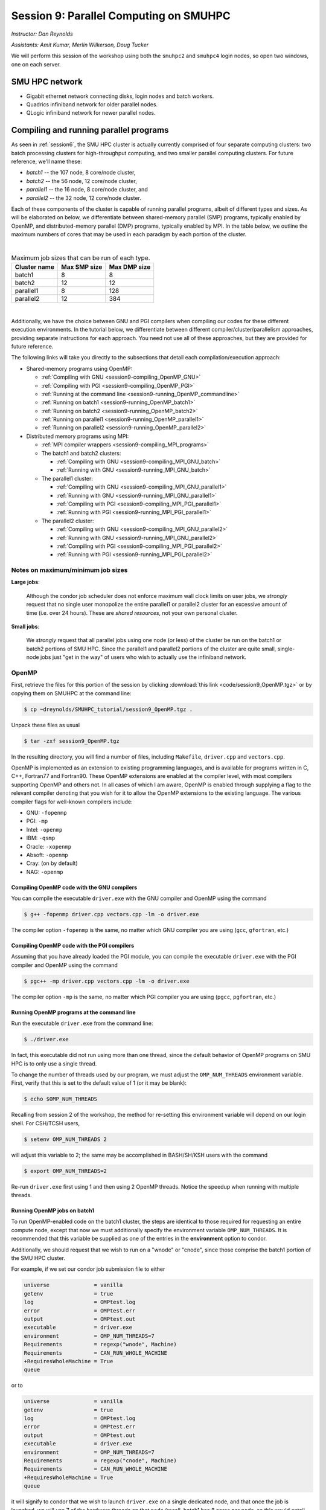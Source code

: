 .. _session9:

Session 9: Parallel Computing on SMUHPC
========================================================

*Instructor: Dan Reynolds*

*Assistants: Amit Kumar, Merlin Wilkerson, Doug Tucker*


We will perform this session of the workshop using both the
``smuhpc2`` and ``smuhpc4`` login nodes, so open two windows, one on
each server.



SMU HPC network
--------------------------------------------------------

..
   .. figure:: figs/smuhpc_network.png
      :scale: 80%
      :align: center

      Schematic of the SMU HPC cluster


* Gigabit ethernet network connecting disks, login nodes and batch
  workers.

* Quadrics infiniband network for older parallel nodes.

* QLogic infiniband network for newer parallel nodes.




Compiling and running parallel programs
--------------------------------------------------------

.. index:: SMU HPC clusters

As seen in :ref:`session6`, the SMU HPC cluster is actually currently
comprised of four separate computing clusters: two batch processing
clusters for high-throughput computing, and two smaller parallel
computing clusters.  For future reference, we'll name these:

* *batch1* -- the 107 node, 8 core/node cluster,

* *batch2* -- the 56 node, 12 core/node cluster,

* *parallel1* -- the 16 node, 8 core/node cluster, and 

* *parallel2* -- the 32 node, 12 core/node cluster. 

Each of these components of the cluster is capable of running
parallel programs, albeit of different types and sizes.  As will be
elaborated on below, we differentiate between shared-memory parallel
(SMP) programs, typically enabled by OpenMP, and distributed-memory
parallel (DMP) programs, typically enabled by MPI.  In the table
below, we outline the maximum numbers of cores that may be used in
each paradigm by each portion of the cluster.

|

.. table:: Maximum job sizes that can be run of each type.

   ============  ===============  =================
   Cluster name  Max SMP size     Max DMP size
   ============  ===============  =================
   batch1        8                8
   batch2 	 12 		  12
   parallel1 	 8 		  128
   parallel2 	 12 		  384
   ============  ===============  =================


|

Additionally, we have the choice between GNU and PGI compilers when
compiling our codes for these different execution environments.  In
the tutorial below, we differentiate between different
compiler/cluster/parallelism approaches, providing separate
instructions for each approach.  You need not use all of these
approaches, but they are provided for future reference.

The following links will take you directly to the subsections that
detail each compilation/execution approach:

* Shared-memory programs using OpenMP:

  * :ref:`Compiling with GNU <session9-compiling_OpenMP_GNU>`

  * :ref:`Compiling with PGI <session9-compiling_OpenMP_PGI>`

  * :ref:`Running at the command line <session9-running_OpenMP_commandline>`

  * :ref:`Running on batch1 <session9-running_OpenMP_batch1>`

  * :ref:`Running on batch2 <session9-running_OpenMP_batch2>`

  * :ref:`Running on parallel1 <session9-running_OpenMP_parallel1>`

  * :ref:`Running on parallel2 <session9-running_OpenMP_parallel2>`

* Distributed memory programs using MPI:

  * :ref:`MPI compiler wrappers <session9-compiling_MPI_programs>`

  * The batch1 and batch2 clusters:

    * :ref:`Compiling with GNU <session9-compiling_MPI_GNU_batch>`

    * :ref:`Running with GNU <session9-running_MPI_GNU_batch>`

    ..
       * :ref:`Compiling with PGI <session9-compiling_MPI_PGI_batch>`

       * :ref:`Running with PGI <session9-running_MPI_PGI_batch>`
 
  * The parallel1 cluster:

    * :ref:`Compiling with GNU <session9-compiling_MPI_GNU_parallel1>`

    * :ref:`Running with GNU <session9-running_MPI_GNU_parallel1>`

    * :ref:`Compiling with PGI <session9-compiling_MPI_PGI_parallel1>`

    * :ref:`Running with PGI <session9-running_MPI_PGI_parallel1>`

  * The parallel2 cluster:

    * :ref:`Compiling with GNU <session9-compiling_MPI_GNU_parallel2>`

    * :ref:`Running with GNU <session9-running_MPI_GNU_parallel2>`

    * :ref:`Compiling with PGI <session9-compiling_MPI_PGI_parallel2>`

    * :ref:`Running with PGI <session9-running_MPI_PGI_parallel2>`



Notes on maximum/minimum job sizes
^^^^^^^^^^^^^^^^^^^^^^^^^^^^^^^^^^^^^

.. index:: running large parallel jobs

**Large jobs**:

  Although the condor job scheduler does not enforce maximum wall
  clock limits on user jobs, we *strongly* request that no single
  user monopolize the entire parallel1 or parallel2 cluster for an
  excessive amount of time (i.e. over 24 hours).  These are *shared
  resources*, not your own personal cluster.


.. index:: running small parallel jobs

**Small jobs**:

  We *strongly* request that all parallel jobs using one node (or
  less) of the cluster be run on the batch1 or batch2 portions of SMU
  HPC.  Since the parallel1 and parallel2 portions of the cluster are
  quite small, single-node jobs just "get in the way" of users who
  wish to actually use the infiniband network.




OpenMP
^^^^^^^^^^

First, retrieve the files for this portion of the session by clicking
:download:`this link <code/session9_OpenMP.tgz>` or by copying them
on SMUHPC at the command line:

.. code-block:: bash

   $ cp ~dreynolds/SMUHPC_tutorial/session9_OpenMP.tgz .

Unpack these files as usual

.. code-block:: bash

   $ tar -zxf session9_OpenMP.tgz

In the resulting directory, you will find a number of files, including
``Makefile``, ``driver.cpp`` and ``vectors.cpp``.  


.. index:: OpenMP; compiler flags

OpenMP is implemented as an extension to existing programming
languages, and is available for programs written in C, C++, Fortran77
and Fortran90.  These OpenMP extensions are enabled at the compiler
level, with most compilers supporting OpenMP and others not.  In all
cases of which I am aware, OpenMP is enabled through supplying a flag
to the relevant compiler denoting that you wish for it to allow the
OpenMP extensions to the existing language.  The various compiler
flags for well-known compilers include:

* GNU: ``-fopenmp``

* PGI: ``-mp``

* Intel: ``-openmp``

* IBM: ``-qsmp``

* Oracle: ``-xopenmp``

* Absoft: ``-openmp``

* Cray: (on by default)

* NAG: ``-openmp``




.. index:: OpenMP example; compiling with GNU

.. _session9-compiling_OpenMP_GNU:

Compiling OpenMP code with the GNU compilers
"""""""""""""""""""""""""""""""""""""""""""""

You can compile the executable ``driver.exe`` with the GNU compiler and
OpenMP using the command 

.. code-block:: bash

   $ g++ -fopenmp driver.cpp vectors.cpp -lm -o driver.exe

The compiler option ``-fopenmp`` is the same, no matter which GNU
compiler you are using (``gcc``, ``gfortran``, etc.)


.. index:: OpenMP example; compiling with PGI

.. _session9-compiling_OpenMP_PGI:

Compiling OpenMP code with the PGI compilers
"""""""""""""""""""""""""""""""""""""""""""""

Assuming that you have already loaded the PGI module, you can compile
the executable ``driver.exe`` with the PGI compiler and OpenMP using
the command  

.. code-block:: bash

   $ pgc++ -mp driver.cpp vectors.cpp -lm -o driver.exe

The compiler option ``-mp`` is the same, no matter which PGI
compiler you are using (``pgcc``, ``pgfortran``, etc.)


.. index:: OpenMP; running at the command line

.. _session9-running_OpenMP_commandline:

Running OpenMP programs at the command line
"""""""""""""""""""""""""""""""""""""""""""""

Run the executable ``driver.exe`` from the command line:

.. code-block:: bash

   $ ./driver.exe

In fact, this executable did not run using more than one thread, since
the default behavior of OpenMP programs on SMU HPC is to only use a
single thread.

.. index:: OpenMP; OMP_NUM_THREADS

To change the number of threads used by our program, we must adjust
the ``OMP_NUM_THREADS`` environment variable. First, verify that this is
set to the default value of 1 (or it may be blank): 

.. code-block:: bash

   $ echo $OMP_NUM_THREADS

Recalling from session 2 of the workshop, the method for re-setting
this environment variable will depend on our login shell.  For CSH/TCSH
users, 

.. code-block:: tcsh

   $ setenv OMP_NUM_THREADS 2

will adjust this variable to 2; the same may be accomplished in
BASH/SH/KSH users with the command 

.. code-block:: bash

   $ export OMP_NUM_THREADS=2

Re-run ``driver.exe`` first using 1 and then using 2 OpenMP
threads.  Notice the speedup when running with multiple threads. 



.. index:: OpenMP example; running on batch1

.. _session9-running_OpenMP_batch1:

Running OpenMP jobs on batch1
"""""""""""""""""""""""""""""""""""""

To run OpenMP-enabled code on the batch1 cluster, the steps are identical
to those required for requesting an entire compute node, except that
now we must additionally specify the environment variable
``OMP_NUM_THREADS``.  It is recommended that this variable be supplied
as one of the entries in the **environment** option to condor.  

Additionally, we should request that we wish to run on a "wnode" or
"cnode", since those comprise the batch1 portion of the SMU HPC cluster.

For example, if we set our condor job submission file to either

.. code-block:: text

   universe              = vanilla
   getenv                = true
   log                   = OMPtest.log
   error                 = OMPtest.err
   output                = OMPtest.out
   executable            = driver.exe
   environment           = OMP_NUM_THREADS=7
   Requirements          = regexp("wnode", Machine)
   Requirements          = CAN_RUN_WHOLE_MACHINE
   +RequiresWholeMachine = True
   queue

or to
  
.. code-block:: text

   universe              = vanilla
   getenv                = true
   log                   = OMPtest.log
   error                 = OMPtest.err
   output                = OMPtest.out
   executable            = driver.exe
   environment           = OMP_NUM_THREADS=7
   Requirements          = regexp("cnode", Machine)
   Requirements          = CAN_RUN_WHOLE_MACHINE
   +RequiresWholeMachine = True
   queue
  
it will signify to condor that we wish to launch ``driver.exe`` on a
single dedicated node, and that once the job is launched, we will use
7 of the hardware threads on that node (recall, batch1 has 8 cores per
node, so this would entail one core remaining idle).

This job file should be launched from either ``smuhpc.smu.edu`` or
``smuhpc2.smu.edu``. 



.. index:: OpenMP example; running on batch2

.. _session9-running_OpenMP_batch2:

Running OpenMP jobs on batch2
"""""""""""""""""""""""""""""""""""""

To run OpenMP-enabled code on the batch2 cluster, the steps are identical
to those required for requesting an entire compute node, except that
now we must additionally specify the environment variable
``OMP_NUM_THREADS``.  It is recommended that this variable be supplied
as one of the entries in the **environment** option to condor.  

Additionally, we should request that we wish to run on a "cwnode",
since those comprise the batch2 portion of the SMU HPC cluster. 

For example, if we set our condor job submission file to

.. code-block:: text

   universe              = vanilla
   getenv                = true
   log                   = OMPtest.log
   error                 = OMPtest.err
   output                = OMPtest.out
   executable            = driver.exe
   environment           = OMP_NUM_THREADS=11
   Requirements          = regexp("cwnode", Machine)
   Requirements          = CAN_RUN_WHOLE_MACHINE
   +RequiresWholeMachine = True
   queue

it will signify to condor that we wish to launch ``driver.exe`` on a
single dedicated node, and that once the job is launched, we will use
11 of the hardware threads on that node (recall, batch2 has 12 cores per
node, so this would entail one core remaining idle).

This job file should be launched from either ``smuhpc.smu.edu`` or
``smuhpc2.smu.edu``. 



.. index:: OpenMP example; running on parallel1

.. _session9-running_OpenMP_parallel1:

Running OpenMP jobs on parallel1
"""""""""""""""""""""""""""""""""""""

To run OpenMP-enabled code on the parallel1 cluster, the steps are
identical to those required for requesting an entire compute node,
except for the following changes:

* We must additionally specify the environment variable
  ``OMP_NUM_THREADS``.  It is recommended that this variable be
  supplied as one of the entries in the **environment** 
  option to condor.

* The job *must be launched from* ``smuhpc4.smu.edu``, since that
  manages the parallel clusters.

* We should specify that we only want one node via setting the
  **machine_count** option to 1.

* The **universe** must be set to ``parallel``, indicating that it
  should be run on one of the parallel clusters.

* We should specify that we wish to run on a "inode", since those
  comprise the parallel1 cluster.

For example, if we set our condor job submission file to

.. code-block:: text

   universe              = parallel
   getenv                = true
   log                   = OMPtest.log
   error                 = OMPtest.err
   output                = OMPtest.out
   executable            = driver.exe
   environment           = OMP_NUM_THREADS=5
   machine_count         = 1
   Requirements          = regexp("inode", Machine)
   queue
  
it will signify to condor that we wish to launch ``driver.exe`` on a
single dedicated node, and that once the job is launched, we will use
5 of the hardware threads on that node (recall, parallel1 has 8 cores per
node, so this would entail 3 cores remaining idle).

Because this job will run within the "parallel" universe on either the
parallel1 or parallel2 clusters, this job file must be launched from
``smuhpc4.smu.edu``.



.. index:: OpenMP example; running on parallel2

.. _session9-running_OpenMP_parallel2:

Running OpenMP jobs on parallel2
"""""""""""""""""""""""""""""""""""""

To run OpenMP-enabled code on the parallel2 cluster, the steps are
identical to those required for requesting an entire compute node,
except for the following changes:

* We must additionally specify the environment variable
  ``OMP_NUM_THREADS``.  It is recommended that this variable be
  supplied as one of the entries in the **environment** 
  option to condor.

* The job *must be launched from* ``smuhpc4.smu.edu``, since that
  manages the parallel clusters.

* We should specify that we only want one node via setting the
  **machine_count** option to 1.

* The **universe** must be set to ``parallel``, indicating that it
  should be run on one of the parallel clusters.

* We should specify that we wish to run on a "iwnode", since those
  comprise the parallel2 cluster.

For example, if we set our condor job submission file to

.. code-block:: text

   universe              = parallel
   getenv                = true
   log                   = OMPtest.log
   error                 = OMPtest.err
   output                = OMPtest.out
   executable            = driver.exe
   environment           = OMP_NUM_THREADS=10
   machine_count         = 1
   Requirements          = regexp("iwnode", Machine)
   queue
  
it will signify to condor that we wish to launch ``driver.exe`` on a
single dedicated node, and that once the job is launched, we will use
10 of the hardware threads on that node (recall, parallel2 has 12 cores per
node, so this would entail 2 cores remaining idle).

Because this job will run within the "parallel" universe on either the
parallel1 or parallel2 clusters, this job file must be launched from
``smuhpc4.smu.edu``.


OpenMP exercise
"""""""""""""""""

Compile the program ``driver.exe`` using the PGI compiler with OpenMP
enabled.

Create a single condor submission script that will run the program
``driver.exe`` using 1, 2, 3, ..., 12 OpenMP threads on the batch2
portion of the cluster.  Recall from session 6
(:ref:`running_multiple_condor_jobs`), that a single script may launch
multiple jobs by including multiple **queue** statements.

Launch these jobs, and when they have completed, determine the *strong
scaling performance* of this code (defined in session 8,
:ref:`parallel_computing_metrics`).  How well does the program
perform?  Is there a maximum number of threads where, beyond which,
additional resources no longer improve the speed?





MPI
^^^^^^^^^^

Retrieve the files for this portion of the session by clicking
:download:`this link <code/session9_MPI.tgz>` or by copying them
on SMUHPC at the command line:

.. code-block:: bash

   $ cp ~dreynolds/SMUHPC_workshop/session9_MPI.tgz .

Unpack these files as usual,

.. code-block:: bash

   $ tar -zxf session9_MPI.tgz


Unlike OpenMP, MPI is implemented as a standalone library that may be
called by programs wishing to perform message passing to perform a
distributed memory parallel computation.  Typically written in C (for
maximum portability), MPI libraries typically include interfaces for
programs written in C, C++, Fortran77, Fortran90 and Python.

Moreover, since MPI is a library, it does not require any specific
compiler extensions to construct a MPI-enabled parallel program,
although it is typical for highly optimized versions of the MPI
library that you use the same compiler for your program that was used
to construct the library.


.. index:: MPI wrapper scripts

.. _session9-compiling_MPI_programs:

Compiling MPI code (MPI wrapper scripts)
""""""""""""""""""""""""""""""""""""""""""""

Typically, in order to compile a program to use a library, a few key
items must be known about how the library was installed on the
system:

* Does the library provide header files (C, C++) or modules (F90),
  and where are these located?  This location is important
  because when compiling our own codes, we must typically tell the
  compiler where to look for these "include files" using the ``-I``
  argument.

* If the library was installed in a non-default location, where is
  the resulting ".a" file (static library) or ".so" file (shared
  library) located?  Again, this location is important
  because when linking our own codes, we must typically tell the
  compiler where to look for these library files using the ``-L``
  and ``-l`` arguments.

For example, the PGI-compiled MPI library, MPICH2 version 1.3.2, is
installed on SMU HPC in the directory ``/grid/software/mpich2-1.3.2``,
with header files located in ``/grid/software/mpich2-1.3.2/include``
and library files located in  ``/grid/software/mpich2-1.3.2/lib``.
Finally, because I'm familiar with this package, I know that to
compile an executable I must link against the files ``libmpich.a`` and
``libmpl.a`` in this library directory location.  

As a result, we could compile the executable ``driver.exe`` with the
commands 

  .. code-block:: bash

     $ pgc++ driver.cpp -I/grid/software/mpich2-1.3.2/include \
       -L/grid/software/mpich2-1.3.2/lib -lmpich -lmpl -lm -o driver.exe


Clearly, specifying the specific instructions for including and
linking to an MPI library can be nontrivial: 

* You must know where all of the relevant libraries are installed on
  each computer. 

* You must know which specific library files are required for
  compiling a given program. 

* Sometimes, you must even know which order you need to specify these
  specific library files in the linking line. 

Thankfully, MPI library writers typically include MPI *wrapper scripts*
to do most of this work for you. Such scripts are written to encode
all of the above information that is required to use MPI with a given
compiler on a specific system. 

.. index:: 
   single: MPI wrapper scripts; mpicxx
   single: MPI wrapper scripts; mpiCC
   single: MPI wrapper scripts; mpic++
   single: MPI wrapper scripts; openmpicxx
   single: MPI wrapper scripts; mpicc
   single: MPI wrapper scripts; openmpicc
   single: MPI wrapper scripts; mpif90
   single: MPI wrapper scripts; openmpif90
   single: MPI wrapper scripts; mpif77
   single: MPI wrapper scripts; openmpif77

Depending on your programming language and the specific MPI
implementation, these wrapper scripts can have different names. The
typical names for these MPI wrapper scripts are below: 

* C++: ``mpicxx``, ``mpiCC``, ``mpic++`` or ``openmpicxx``

* C: ``mpicc`` or ``openmpicc``

* Fortran 90/95: ``mpif90`` or ``openmpif90``

* Fortran 77: ``mpif77`` or ``openmpif77`` (typically, the Fortran
  90/95 wrapper will also work for these)

In order to use these wrapper scripts on SMU HPC, we must first load
the correct module environment.  We'll discuss each of these in the
appropriate context within the following subsections, that focus on
the myriad compilers and clusters we wish to use.



.. index:: MPI example; compiling with GNU for batch1 and batch2

.. _session9-compiling_MPI_GNU_batch:

Compiling MPI code with the GNU compilers for batch1 and batch2
"""""""""""""""""""""""""""""""""""""""""""""""""""""""""""""""""

Compilation can occur on any SMU HPC login node.

First, load the ``mpich2/1.1.1/gcc`` module,

.. code-block:: bash

   $ module load mpich2/1.1.1/gcc

Second, compile your executable using one of the MPI wrapper scripts:
``mpicc``, ``mpicxx``, ``mpif90`` or ``mpif77``.  For example, we may
compile the example executable as

.. code-block:: bash

   $ mpicxx driver.cpp -lm -o driver_GNU_batch.exe

Note: since the MPI libraries vary based on where we wish to run and
on which compilers we use, I recommend naming the executable
appropriately to distinguish it from other compilation approaches.  Of
course, this is not required.



.. index:: MPI example; running with GNU on batch1 and batch2

.. _session9-running_MPI_GNU_batch:

Running MPI code with the GNU compilers on batch1 and batch2
"""""""""""""""""""""""""""""""""""""""""""""""""""""""""""""""""

You must launch the job from ``smuhpc.smu.edu`` or
``smuhpc2.smu.edu``.

The key to launching MPI jobs on the batch1 or batch2 portions of the
SMU HPC system, is that you must supply an "executable"
to condor that handles the process of launching your program
appropriately.  This Condor/MPI interaction is taken care of by 
incorporating a few specific items into your condor submission script,
along with a customized executable script that handles the launching
of your executable.

.. index:: mpich_script

This executable script is named ``mpich_script``, and is included
in the ``session9_MPI`` directory that you downloaded above.  You
should not need to edit this script file except for more advanced
usage scenarios, which we will not cover during this tutorial.

However, the example condor submission file, ``mpich_condor.sub`` does
contain specific items that you will need to modify for your usage
scenario.  This file is reproduced here:

.. index:: mpich_condor.sub

.. code-block:: bash

   # FILENAME mpich_condor.sub
   # Use this script to submit MPICH jobs on batch1 and batch2
   # Read the instructions carefully and 
   # report any issues to your system admins. 

   ###############################################
   # Edit the following lines to set up your run #
   ###############################################

   # Your actual executable file name along with arguments goes here
   arguments   = "driver_GNU_batch.exe"

   # The particular node type you wish to use,
   # valid values are {wnode,cnode,cwnode}
   mynodetype  = "cnode"

   # Here you define the specific environment variables
   # _LOAD_MODULE  MPI module required for your job
   # _NPROCS       Number of MPI processes to run on the node
   environment = "_LOAD_MODULE=mpich2/1.1.1/gcc _NPROCS=7"

   # Select the appropriate file name for your output files.
   output = out.txt
   error  = err.txt
   log    = log.txt

   # Set email notification settings here
   notification = Always
   notify_user  = username@smu.edu


   ###################################
   # Do not edit the following lines #
   ###################################
   universe              = vanilla
   executable            = mpich_script
   getenv                = true
   requirements          = regexp($(mynodetype), Machine)
   requirements          = CAN_RUN_WHOLE_MACHINE
   +RequiresWholeMachine = True
   +WantParallelSchedulingGroups = TRUE
   queue

As should be clear from the structure of this file, you only need to
modify the first few blocks of options:

* ``arguments`` -- this should include *both* your executable file
  name and any command-line arguments that it requires.  If more than
  one item is listed (i.e. if your program uses any command-line
  arguments), they should be enclosed in double-quotation marks.

* ``mynodetype`` -- this is the type of node you wish to use, here it
  uses "cnode", which is the name of one set of nodes comprising batch1.

* ``environment`` -- in addition to any environment variables you wish
  to specify on your own, you must specify the following two:
 
  * ``_LOAD_MODULE`` -- this is the MPI module required to compile
    your job.  For GNU on parallel1, the module is
    ``mpich2/1.1.1/gcc``, as entered here.

  * ``_NPROCS`` -- this is the total number of MPI tasks you wish to
    use (1 :math:`\le`  ``_NPROCS`` :math:`\le` 
    8).  

* ``output``, ``error`` and ``log`` are as usual.

You should not modify any arguments below the lines

.. code-block:: bash

   ###################################
   # Do not edit the following lines #
   ###################################

To use this script you must also have the ``mpich_script`` file in
the same directory as your executable file and your condor job
submission file.  I suggest that you copy this to somewhere safe in
your home directory so that you can re-use it later on.

Once you have finished setting up these files, you can submit the job as
usual (only from the ``smuhpc`` or ``smuhpc2`` login nodes),

.. code-block:: bash

   $ condor_submit ./mpich_condor.sub




..
   .. index:: MPI example; compiling with PGI for batch1 and batch2

   .. _session9-compiling_MPI_PGI_batch:

   Compiling MPI code with the PGI compilers for batch1 and batch2
   """""""""""""""""""""""""""""""""""""""""""""""""""""""""""""""""

   Compilation can occur on any SMU HPC login node.

   First, load the ``mpich2/1.3.2/pgi`` module,

   .. code-block:: bash

      $ module load mpich2/1.3.2/pgi

   Second, compile your executable using one of the MPI wrapper scripts:
   ``mpicc``, ``mpicxx``, ``mpif90`` or ``mpif77``.  For example, we may
   compile the example executable as

   .. code-block:: bash

      $ mpicxx driver.cpp -lm -o driver_PGI_batch.exe

   Note: since the MPI libraries vary based on where we wish to run and
   on which compilers we use, I recommend naming the executable
   appropriately to distinguish it from other compilation approaches.  Of
   course, this is not required.



   .. index:: MPI example; running with GNU on batch1 and batch2

   .. _session9-running_MPI_PGI_batch:

   Running MPI code with the PGI compilers on batch1 and batch2
   """""""""""""""""""""""""""""""""""""""""""""""""""""""""""""""""

   You must launch the job from ``smuhpc.smu.edu`` or
   ``smuhpc2.smu.edu``.

   The key to launching MPI jobs on the batch1 or batch2 portions of the
   SMU HPC system, is that you must supply an "executable"
   to condor that handles the process of launching your program
   appropriately.  This Condor/MPI interaction is taken care of by
   incorporating a few specific items into your condor submission script,
   along with a customized executable script that handles the launching
   of your executable.

   .. index:: mpich_script

   This executable script is named ``mpich_script``, and is included
   in the ``session9_MPI`` directory that you downloaded above.  You
   should not need to edit this script file except for more advanced
   usage scenarios, which we will not cover during this tutorial.

   However, the example condor submission file, ``mpich_condor.sub`` does
   contain specific items that you will need to modify for your usage
   scenario.  This file is reproduced here:

   .. index:: mpich_condor.sub

   .. code-block:: bash

      # FILENAME mpich_condor.sub
      # Use this script to submit MPICH jobs on batch1 and batch2
      # Read the instructions carefully and 
      # report any issues to your system admins. 
   
      ###############################################
      # Edit the following lines to set up your run #
      ###############################################
   
      # Your actual executable file name along with arguments goes here
      arguments   = "driver_PGI_batch.exe"
   
      # The particular node type you wish to use,
      # valid values are {wnode,cnode,cwnode}
      mynodetype  = "cwnode"
   
      # Here you define the specific environment variables
      # _LOAD_MODULE  MPI module required for your job
      # _NPROCS       Number of MPI processes to run on the node
      environment = "_LOAD_MODULE=mpich2/1.3.2/pgi _NPROCS=11"
   
      # Select the appropriate file name for your output files.
      output = out.txt
      error  = err.txt
      log    = log.txt
   
      # Set email notification settings here
      notification = Always
      notify_user  = username@smu.edu
   
   
      ###################################
      # Do not edit the following lines #
      ###################################
      universe              = vanilla
      executable            = mpich_script
      getenv                = true
      requirements          = regexp($(mynodetype), Machine)
      requirements          = CAN_RUN_WHOLE_MACHINE
      +RequiresWholeMachine = True
      +WantParallelSchedulingGroups = TRUE
      queue

   As should be clear from the structure of this file, you only need to
   modify the first few blocks of options:

   * ``arguments`` -- this should include *both* your executable file
     name and any command-line arguments that it requires.  If more than
     one item is listed (i.e. if your program uses any command-line
     arguments), they should be enclosed in double-quotation marks.

   * ``mynodetype`` -- this is the type of node you wish to use, here it
     uses "cwnode", which is the name of the nodes comprising batch2.

   * ``environment`` -- in addition to any environment variables you wish
     to specify on your own, you must specify the following two:
 
     * ``_LOAD_MODULE`` -- this is the MPI module required to compile
       your job.  For GNU on parallel1, the module is
       ``mpich2/1.3.2/pgi``, as entered here.

     * ``_NPROCS`` -- this is the total number of MPI tasks you wish to
       use (1 :math:`\le`  ``_NPROCS`` :math:`\le` 12).  

   * ``output``, ``error`` and ``log`` are as usual.

   You should not modify any arguments below the lines

   .. code-block:: bash

      ###################################
      # Do not edit the following lines #
      ###################################

   To use this script you must also have the ``mpich_script`` file in
   the same directory as your executable file and your condor job
   submission file.  I suggest that you copy this to somewhere safe in
   your home directory so that you can re-use it later on.

   Once you have finished setting up these files, you can submit the job as
   usual (only from the ``smuhpc`` or ``smuhpc2`` login nodes),

   .. code-block:: bash
 
      $ condor_submit ./mpich_condor.sub



.. index:: MPI example; compiling with GNU for parallel1

.. _session9-compiling_MPI_GNU_parallel1:

Compiling MPI code with the GNU compilers for parallel1
"""""""""""""""""""""""""""""""""""""""""""""""""""""""""

Compilation must occur on ``smuhpc4.smu.edu``.

First, load the ``mvapich2/1.6/gcc`` module,

.. code-block:: bash

   $ module load mvapich2/1.6/gcc

Second, compile your executable using one of the MPI wrapper scripts:
``mpicc``, ``mpicxx``, ``mpif90`` or ``mpif77``.  For example, we may
compile the example executable as

.. code-block:: bash

   $ mpicxx driver.cpp -lm -o driver_GNU_parallel1.exe

Note: since the MPI libraries vary based on where we wish to run and
on which compilers we use, I recommend naming the executable
appropriately to distinguish it from other compilation approaches.  Of
course, this is not required.



.. index:: MPI example; running with GNU on parallel1

.. _session9-running_MPI_GNU_parallel1:

Running MPI code with the GNU compilers on parallel1
"""""""""""""""""""""""""""""""""""""""""""""""""""""""""

You must launch the job from ``smuhpc4.smu.edu``.

The key to launching MPI jobs that utilize more than one node using
either parallel1 or parallel2 is that you must supply an "executable"
to condor that handles the process of launching your program
appropriately.  This Condor/MPI interaction is taken care of by 
incorporating a few specific items into your condor submission script,
along with a customized executable script that handles the launching
of your executable.

.. index:: mvapich_script

This executable script is named ``mvapich_script``, and is included
in the ``session9_MPI`` directory that you downloaded above.  You
should not need to edit this script file except for more advanced
usage scenarios, which we will not cover during this tutorial.

.. index:: mvapich_condor.sub

However, the example condor submission file, ``mvapich_condor.sub`` does
contain specific items that you will need to modify for your usage
scenario.  This file is reproduced here:

.. code-block:: bash

   # FILENAME mvapich_condor.sub
   # Use this script to submit MPI jobs on parallel1 and parallel2.
   # Read the instructions carefully and 
   # report any issues to your system admins. 

   ###############################################
   # Edit the following lines to set up your run #
   ###############################################

   # Your actual executable file name along with arguments goes here
   arguments     = "driver_GNU_parallel1.exe"

   # Total number of nodes you would like to run your code on
   machine_count = 2

   # The particular node type you wish to use,
   # valid values are {inode,iwnode}
   mynodetype    = "inode"

   # Here you define the specific environment variables
   # _LOAD_MODULE  MPI module required for your job
   # _WAY          Number of MPI processes to run on each node
   environment   = "_LOAD_MODULE=mvapich2/1.6/gcc _WAY=3"

   # Select the appropriate file name for your output files.
   output = out.txt
   error  = err.txt
   log    = log.txt

   # Set email notification settings here
   notification = Always
   notify_user  = username@smu.edu


   ###################################
   # Do not edit the following lines #
   ###################################
   universe     = parallel
   executable   = mvapich_script
   getenv       = true
   requirements = regexp($(mynodetype), Machine)
   +WantParallelSchedulingGroups = TRUE
   queue

As should be clear from the structure of this file, you only need to
modify the first few blocks of options:

* ``arguments`` -- this should include *both* your executable file
  name and any command-line arguments that it requires.  If more than
  one item is listed (i.e. if your program uses any command-line
  arguments), they should be enclosed in double-quotation marks.

* ``machine_count`` -- this should be the number of nodes that you
  wish to use for your program.  Recall that each node on parallel1
  has 8 cores.

* ``mynodetype`` -- this is the type of node you wish to use, here it
  uses "inode", which is the name of the nodes comprisong parallel1.

* ``environment`` -- in addition to any environment variables you wish
  to specify on your own, you must specify the following two:
 
  * ``_LOAD_MODULE`` -- this is the MPI module required to compile
    your job.  For GNU on parallel1, the module is
    ``mvapich2/1.6/gcc``, as entered here.

  * ``_WAY`` -- this is the number of cores on each of your requested
    nodes that you wish to use (1 :math:`\le`  ``_WAY`` :math:`\le`
    8).  For example, if you chose 8 nodes and 3 way, you would run
    with 24 total MPI processes.

* ``output``, ``error`` and ``log`` are as usual.

You should not modify any arguments below the lines

.. code-block:: bash

   ###################################
   # Do not edit the following lines #
   ###################################

To use this script you must also have the ``mvapich_script`` file in
the same directory as your executable file and your condor job
submission file.  I suggest that you copy this to somewhere safe in
your home directory so that you can re-use it later on.

Once you have finished setting up these files, you can submit the job as
usual (only from the  ``smuhpc4`` login node),

.. code-block:: bash

   $ condor_submit ./mvapich_condor.sub




.. index:: MPI example; compiling with PGI for parallel1

.. _session9-compiling_MPI_PGI_parallel1:

Compiling MPI code with the PGI compilers for parallel1
"""""""""""""""""""""""""""""""""""""""""""""""""""""""""

Compilation must occur on ``smuhpc4.smu.edu``.

First, load the ``mvapich2/1.6/pgi`` module,

.. code-block:: bash

   $ module load mvapich2/1.6/pgi pgi/13.2/64bit

Second, compile your executable using one of the MPI wrapper scripts:
``mpicc``, ``mpicxx``, ``mpif90`` or ``mpif77``.  For example, we may
compile the example executable as

.. code-block:: bash

   $ mpicxx driver.cpp -lm -o driver_PGI_parallel1.exe

Note: since the MPI libraries vary based on where we wish to run and
on which compilers we use, I recommend naming the executable
appropriately to distinguish it from other compilation approaches.  Of
course, this is not required.


.. index:: MPI example; running with PGI on parallel1

.. _session9-running_MPI_PGI_parallel1:

Running MPI code with the PGI compilers on parallel1
"""""""""""""""""""""""""""""""""""""""""""""""""""""""""

You must launch the job from ``smuhpc4.smu.edu``.

The key to launching MPI jobs that utilize more than one node using
either parallel1 or parallel2 is that you must supply an "executable"
to condor that handles the process of launching your program
appropriately.  This Condor/MPI interaction is taken care of by
incorporating a few specific items into your condor submission script,
along with a customized executable script that handles the launching
of your executable.

.. index:: mvapich_script

This executable script is named ``mvapich_script``, and is included
in the ``session9_MPI`` directory that you downloaded above.  You
should not need to edit this script file except for more advanced
usage scenarios, which we will not cover during this tutorial.

.. index:: mvapich_condor.sub

However, the example condor submission file, ``mvapich_condor.sub`` does
contain specific items that you will need to modify for your usage
scenario.  This file is reproduced here:

.. code-block:: bash

   # FILENAME mvapich_condor.sub
   # Use this script to submit MPI jobs on parallel1 and parallel2.
   # Read the instructions carefully and 
   # report any issues to your system admins. 

   ###############################################
   # Edit the following lines to set up your run #
   ###############################################

   # Your actual executable file name along with arguments goes here
   arguments     = "driver_PGI_parallel1.exe"

   # Total number of nodes you would like to run your code on
   machine_count = 3

   # The particular node type you wish to use,
   # valid values are {inode,iwnode}
   mynodetype    = "inode"

   # Here you define the specific environment variables
   # _LOAD_MODULE  MPI module required for your job
   # _WAY          Number of MPI processes to run on each node
   environment   = "_LOAD_MODULE=mvapich2/1.6/pgi _WAY=4"

   # Select the appropriate file name for your output files.
   output = out.txt
   error  = err.txt
   log    = log.txt

   # Set email notification settings here
   notification = Always
   notify_user  = username@smu.edu


   ###################################
   # Do not edit the following lines #
   ###################################
   universe     = parallel
   executable   = mvapich_script
   getenv       = true
   requirements = regexp($(mynodetype), Machine)
   +WantParallelSchedulingGroups = TRUE
   queue


As should be clear from the structure of this file, you only need to
modify the first few blocks of options:

* ``arguments`` -- this should include *both* your executable file
  name and any command-line arguments that it requires.  If more than
  one item is listed (i.e. if your program uses any command-line
  arguments), they should be enclosed in double-quotation marks.

* ``machine_count`` -- this should be the number of nodes that you
  wish to use for your program.  Recall that each node on parallel1
  has 8 cores.

* ``mynodetype`` -- this is the type of node you wish to use, here it
  uses "inode", which is the name of the nodes comprisong parallel1.

* ``environment`` -- in addition to any environment variables you wish
  to specify on your own, you must specify the following two:
 
  * ``_LOAD_MODULE`` -- this is the MPI module required to compile
    your job.  For GNU on parallel1, the module is
    ``mvapich2/1.6/pgi``, as entered here.

  * ``_WAY`` -- this is the number of cores on each of your requested
    nodes that you wish to use (1 :math:`\le`  ``_WAY`` :math:`\le`
    8).  For example, if you chose 3 nodes and 4 way, you would run
    with 12 total MPI processes.

* ``output``, ``error`` and ``log`` are as usual.

You should not modify any arguments below the lines

.. code-block:: bash

   ###################################
   # Do not edit the following lines #
   ###################################

To use this script you must also have the ``mvapich_script`` file in
the same directory as your executable file and your condor job
submission file.  I suggest that you copy this to somewhere safe in
your home directory so that you can re-use it later on.

Once you have finished setting up these files, you can submit the job as
usual (only from the  ``smuhpc4`` login node),

.. code-block:: bash

   $ condor_submit ./mvapich_condor.sub





.. index:: MPI example; compiling with GNU for parallel2

.. _session9-compiling_MPI_GNU_parallel2:

Compiling MPI code with the GNU compilers for parallel2
"""""""""""""""""""""""""""""""""""""""""""""""""""""""""

Compilation must occur on ``smuhpc.smu.edu``, ``smuhpc2.smu.edu`` or
``smuhpc3.smu.edu``, but **not** on ``smuhpc4``.

First, load the ``mvapich2/1.6/gcc-QL`` module,

.. code-block:: bash

   $ module load mvapich2/1.6/gcc-QL

Second, compile your executable using one of the MPI wrapper scripts:
``mpicc``, ``mpicxx``, ``mpif90`` or ``mpif77``.  For example, we may
compile the example executable as

.. code-block:: bash

   $ mpicxx driver.cpp -lm -o driver_GNU_parallel2.exe

Note: since the MPI libraries vary based on where we wish to run and
on which compilers we use, I recommend naming the executable
appropriately to distinguish it from other compilation approaches.  Of
course, this is not required.


.. index:: MPI example; running with GNU on parallel2

.. _session9-running_MPI_GNU_parallel2:

Running MPI code with the GNU compilers on parallel2
"""""""""""""""""""""""""""""""""""""""""""""""""""""""""

You must launch the job from ``smuhpc4.smu.edu`` (even though you
could not compile it on that node -- sorry).

The key to launching MPI jobs that utilize more than one node using
either parallel1 or parallel2 is that you must supply an "executable"
to condor that handles the process of launching your program
appropriately.  This Condor/MPI interaction is taken care of by
incorporating a few specific items into your condor submission script,
along with a customized executable script that handles the launching
of your executable.

.. index:: mvapich_script

This executable script is named ``mvapich_script``, and is included
in the ``session9_MPI`` directory that you downloaded above.  You
should not need to edit this script file except for more advanced
usage scenarios, which we will not cover during this tutorial.

.. index:: mvapich_condor.sub

However, the example condor submission file, ``mvapich_condor.sub`` does
contain specific items that you will need to modify for your usage
scenario.  This file, modified for the GNU/parallel2 usage scenario,
is reproduced here: 

.. code-block:: bash

   # FILENAME mvapich_condor.sub
   # Use this script to submit MPI jobs on parallel1 and parallel2.
   # Read the instructions carefully and 
   # report any issues to your system admins. 
   
   ###############################################
   # Edit the following lines to set up your run #
   ###############################################
   
   # Your actual executable file name along with arguments goes here
   arguments     = "driver_GNU_parallel2.exe"
   
   # Total number of nodes you would like to run your code on
   machine_count = 2
   
   # The particular node type you wish to use,
   # valid values are {inode,iwnode}
   mynodetype    = "iwnode"
   
   # Here you define the specific environment variables
   # _LOAD_MODULE  MPI module required for your job
   # _WAY          Number of MPI processes to run on each node
   environment = "_LOAD_MODULE=mvapich2/1.6/gcc-QL _WAY=11"
   
   # Select the appropriate file name for your output files.
   output = out.txt
   error  = err.txt
   log    = log.txt
   
   # Set email notification settings here
   notification = Always
   notify_user  = username@smu.edu
   
   
   ###################################
   # Do not edit the following lines #
   ###################################
   universe     = parallel
   executable   = mvapich_script
   getenv       = true
   requirements = regexp($(mynodetype), Machine)
   +WantParallelSchedulingGroups = TRUE
   queue


As should be clear from the structure of this file, you only need to
modify the first few blocks of options:

* ``arguments`` -- this should include *both* your executable file
  name and any command-line arguments that it requires.  If more than
  one item is listed (i.e. if your program uses any command-line
  arguments), they should be enclosed in double-quotation marks.

* ``machine_count`` -- this should be the number of nodes that you
  wish to use for your program.  Recall that each node on parallel1
  has 8 cores.

* ``mynodetype`` -- this is the type of node you wish to use, here it
  uses "inode", which is the name of the nodes comprisong parallel1.

* ``environment`` -- in addition to any environment variables you wish
  to specify on your own, you must specify the following two:
 
  * ``_LOAD_MODULE`` -- this is the MPI module required to compile
    your job.  For GNU on parallel2, the module is
    ``mvapich2/1.6/gcc-QL``, as entered here.

  * ``_WAY`` -- this is the number of cores on each of your requested
    nodes that you wish to use (1 :math:`\le`  ``_WAY`` :math:`\le`
    12).  For example, if you chose 2 nodes and 11 way, you would run
    with 22 total MPI processes.

* ``output``, ``error`` and ``log`` are as usual.

You should not modify any arguments below the lines

.. code-block:: bash

   ###################################
   # Do not edit the following lines #
   ###################################

Once you have finished setting up this file, you can submit it as
usual (only from the  ``smuhpc4`` login node),

.. code-block:: bash

   $ condor_submit ./mpi_condor.sub





.. index:: MPI example; compiling with PGI for parallel2

.. _session9-compiling_MPI_PGI_parallel2:

Compiling MPI code with the PGI compilers for parallel2
"""""""""""""""""""""""""""""""""""""""""""""""""""""""""

Compilation must occur on ``smuhpc.smu.edu``, ``smuhpc2.smu.edu`` or
``smuhpc3.smu.edu``, but **not** on ``smuhpc4``.

First, load the ``mvapich2/1.6/pgi-QL`` module,

.. code-block:: bash

   $ module load mvapich2/1.6/pgi-QL

Second, compile your executable using one of the MPI wrapper scripts:
``mpicc``, ``mpicxx``, ``mpif90`` or ``mpif77``.  For example, we may
compile the example executable as

.. code-block:: bash

   $ mpicxx driver.cpp -lm -o driver_PGI_parallel2.exe

Note: since the MPI libraries vary based on where we wish to run and
on which compilers we use, I recommend naming the executable
appropriately to distinguish it from other compilation approaches.  Of
course, this is not required.


.. index:: MPI example; running with PGI on parallel2

.. _session9-running_MPI_PGI_parallel2:

Running MPI code with the PGI compilers on parallel2
"""""""""""""""""""""""""""""""""""""""""""""""""""""""""


You must launch the job from ``smuhpc4.smu.edu`` (even though you
could not compile it on that node -- sorry).

The key to launching MPI jobs that utilize more than one node using
either parallel1 or parallel2 is that you must supply an "executable"
to condor that handles the process of launching your program
appropriately.  This Condor/MPI interaction is taken care of by
incorporating a few specific items into your condor submission script,
along with a customized executable script that handles the launching
of your executable.

.. index:: mvapich_script

This executable script is named ``mvapich_script``, and is included
in the ``session9_MPI`` directory that you downloaded above.  You
should not need to edit this script file except for more advanced
usage scenarios, which we will not cover during this tutorial.

.. index:: mvapich_condor.sub

However, the example condor submission file, ``mvapich_condor.sub`` does
contain specific items that you will need to modify for your usage
scenario.  This file, modified for the PGI/parallel2 usage scenario,
is reproduced here: 

.. code-block:: bash

   # FILENAME mvapich_condor.sub
   # Use this script to submit MPI jobs on parallel1 and parallel2.
   # Read the instructions carefully and 
   # report any issues to your system admins. 
   
   ###############################################
   # Edit the following lines to set up your run #
   ###############################################
   
   # Your actual executable file name along with arguments goes here
   arguments     = "driver_PGI_parallel2.exe"
   
   # Total number of nodes you would like to run your code on
   machine_count = 3
   
   # The particular node type you wish to use,
   # valid values are {inode,iwnode}
   mynodetype    = "iwnode"
   
   # Here you define the specific environment variables
   # _LOAD_MODULE  MPI module required for your job
   # _WAY          Number of MPI processes to run on each node
   environment = "_LOAD_MODULE=mvapich2/1.6/pgi-QL _WAY=10"
   
   # Select the appropriate file name for your output files.
   output = out.txt
   error  = err.txt
   log    = log.txt
   
   # Set email notification settings here
   notification = Always
   notify_user  = username@smu.edu
   
   
   ###################################
   # Do not edit the following lines #
   ###################################
   universe     = parallel
   executable   = mvapich_script
   getenv       = true
   requirements = regexp($(mynodetype), Machine)
   +WantParallelSchedulingGroups = TRUE
   queue



As should be clear from the structure of this file, you only need to
modify the first few blocks of options:

* ``arguments`` -- this should include *both* your executable file
  name and any command-line arguments that it requires.  If more than
  one item is listed (i.e. if your program uses any command-line
  arguments), they should be enclosed in double-quotation marks.

* ``machine_count`` -- this should be the number of nodes that you
  wish to use for your program.  Recall that each node on parallel1
  has 8 cores.

* ``mynodetype`` -- this is the type of node you wish to use, here it
  uses "inode", which is the name of the nodes comprisong parallel1.

* ``environment`` -- in addition to any environment variables you wish
  to specify on your own, you must specify the following two:
 
  * ``_LOAD_MODULE`` -- this is the MPI module required to compile
    your job.  For PGI on parallel2, the module is
    ``mvapich2/1.6/pgi-QL``, as entered here.

  * ``_WAY`` -- this is the number of cores on each of your requested
    nodes that you wish to use (1 :math:`\le`  ``_WAY`` :math:`\le`
    12).  For example, if you chose 3 nodes and 10 way, you would run
    with 30 total MPI processes.

* ``output``, ``error`` and ``log`` are as usual.

You should not modify any arguments below the lines

.. code-block:: bash

   ###################################
   # Do not edit the following lines #
   ###################################

Once you have finished setting up this file, you can submit it as
usual (only from the  ``smuhpc4`` login node),

.. code-block:: bash

   $ condor_submit ./mpi_condor.sub





MPI exercise
"""""""""""""""

Compile the executable ``driver.exe`` to be run on parallel1 using the
GNU compilers.  

Set up submission scripts to run this executable using
1, 2, 4, 8, 16, 32 and 64 cores.  For the 1, 2, 4, and 8 processor jobs, just
use one node. Run the 16, 32 and 64 processor jobs using 8 cores per node.

Determine the parallel speedup when running this code using MPI.  Does
it speed up optimally (i.e. by a factor of 64)?

